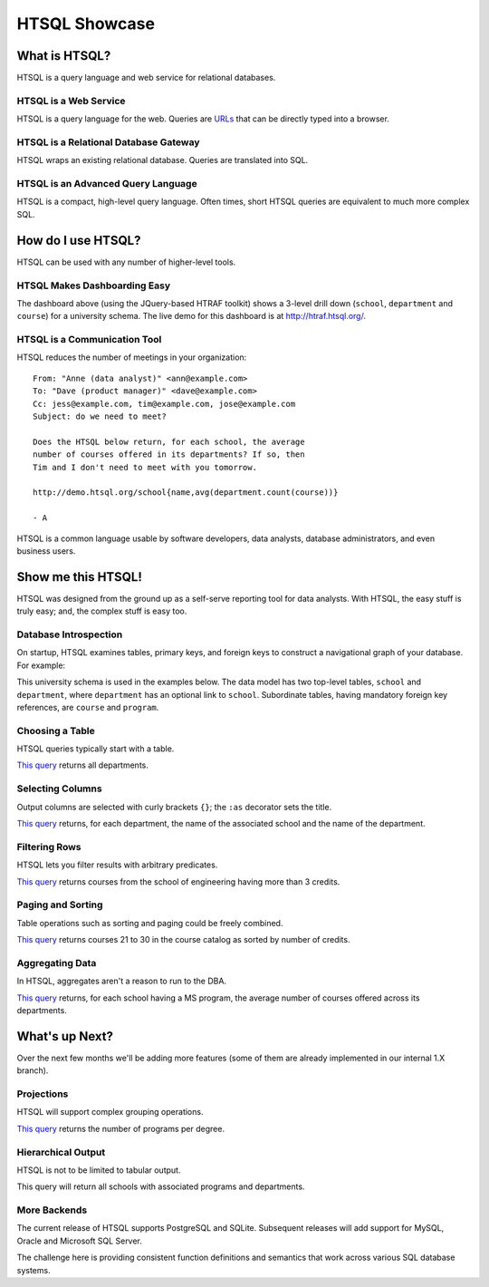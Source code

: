 ******************
  HTSQL Showcase
******************


What is HTSQL?
==============

HTSQL is a query language and web service for relational databases.

HTSQL is a Web Service
----------------------

.. vsplit::

   .. sourcecode:: text

      GET /school HTTP/1.1

   .. image:: img/show_school.png
      :alt: output of /school query
      :target: http://demo.htsql.org/school

HTSQL is a query language for the web.  Queries are URLs_ that can be
directly typed into a browser.

.. _REST: http://en.wikipedia.org/wiki/Representational_State_Transfer
.. _HTTP: http://www.w3.org/Protocols/rfc2616/rfc2616.html
.. _Accept: http://www.w3.org/Protocols/rfc2616/rfc2616-sec14.html
.. _URLs: http://www.ietf.org/rfc/rfc3986.txt

HTSQL is a Relational Database Gateway
--------------------------------------

.. vsplit::

   .. sourcecode:: htsql

      /school

   .. sourcecode:: sql

      SELECT "school"."code",
             "school"."name",
             "school"."campus"
      FROM "ad"."school" AS "school"
      ORDER BY 1 ASC

HTSQL wraps an existing relational database.  Queries are translated
into SQL.

HTSQL is an Advanced Query Language
-----------------------------------

.. vsplit::

   .. sourcecode:: htsql

      /school{name, count(program),
              count(department)}

   .. sourcecode:: sql

      SELECT "school"."name",
             COALESCE("program"."count", 0),
             COALESCE("department"."count", 0)
      FROM "ad"."school" AS "school"
      LEFT OUTER JOIN (
        SELECT COUNT(TRUE) AS "count",
               "program"."school_code"
        FROM "ad"."program" AS "program"
        GROUP BY 2
      ) AS "program"
      ON ("school"."code" = "program"."school_code")
      LEFT OUTER JOIN (
        SELECT COUNT(TRUE) AS "count",
               "department"."school_code"
        FROM "ad"."department" AS "department"
        GROUP BY 2
      ) AS "department"
      ON ("school"."code" = "department"."school_code")
      ORDER BY "school"."code" ASC

HTSQL is a compact, high-level query language.  Often times,
short HTSQL queries are equivalent to much more complex SQL.


How do I use HTSQL?
===================

HTSQL can be used with any number of higher-level tools.

HTSQL Makes Dashboarding Easy
-----------------------------

.. vsplit::

   .. sourcecode:: html

      <body>
      <h3>Select a School</h3>
      <select id="school" 
        data-htsql="/school{code, name}"></select>
      <div style="width: 500px; height: 350px;"
        data-htsql="/program{title, count(student)}
                    ?school_code=$school&count(student)>0"
        data-ref="school" data-type="pie" data-widget="chart"
        data-title="Percent of Students by Program"></div>
      <h3>Departments</h3>
      <p>Filter by name: <input id="department_name"/></p>
      <table id="department" data-hide-column-0="yes"
        data-htsql="/department{code, name, school.name}
                    ?school_code=$school&name~$department_name"
        data-ref="school department_name"></table>
      <p>
        The selected department:
        <em data-htsql="/department{name}?code=$department"
            data-ref="department"></em> <br/>
        The number of courses in the selected department:
        <strong data-htsql="/department{count(course)}
                            ?code=$department"
                data-ref="department"></strong>
      </p>
      <h3>Courses</h3>
      <table id="course" 
        data-htsql="/course?department_code=$department"
        data-ref="department"></table>
      </body>

   .. image:: img/htraf_screenshot.png
      :alt: The HTRAF demo
      :target: http://htraf.htsql.org/

The dashboard above (using the JQuery-based HTRAF toolkit) shows a 3-level
drill down (``school``, ``department`` and ``course``) for a university
schema.  The live demo for this dashboard is at http://htraf.htsql.org/.

HTSQL is a Communication Tool
-----------------------------

HTSQL reduces the number of meetings in your organization::

   From: "Anne (data analyst)" <ann@example.com>
   To: "Dave (product manager)" <dave@example.com>
   Cc: jess@example.com, tim@example.com, jose@example.com
   Subject: do we need to meet?

   Does the HTSQL below return, for each school, the average
   number of courses offered in its departments? If so, then
   Tim and I don't need to meet with you tomorrow.

   http://demo.htsql.org/school{name,avg(department.count(course))}

   - A

HTSQL is a common language usable by software developers, data analysts,
database administrators, and even business users.


Show me this HTSQL!
===================

HTSQL was designed from the ground up as a self-serve reporting tool
for data analysts.  With HTSQL, the easy stuff is truly easy; and,
the complex stuff is easy too.

Database Introspection
----------------------

On startup, HTSQL examines tables, primary keys, and foreign keys
to construct a navigational graph of your database.  For example:

.. diagram:: dia/administrative-directory-small-schema.tex
   :align: center

This university schema is used in the examples below.  The data model
has two top-level tables, ``school`` and ``department``, where
``department`` has an optional link to ``school``.  Subordinate tables,
having mandatory foreign key references, are ``course`` and ``program``.

Choosing a Table
----------------

HTSQL queries typically start with a table.

.. vsplit::

   .. sourcecode:: htsql

      /department

   .. sourcecode:: sql

    SELECT "department"."code",
           "department"."name",
           "department"."school_code"
    FROM "ad"."department" AS "department"
    ORDER BY 1 ASC

`This query`__ returns all departments.

__ http://demo.htsql.org/department

Selecting Columns
-----------------

Output columns are selected with curly brackets ``{}``; the ``:as``
decorator sets the title.

.. vsplit::

   .. sourcecode:: htsql

      /department{school.name, name}

   .. sourcecode:: sql

      SELECT "school"."name",
             "department"."name"
      FROM "ad"."department" AS "department"
      LEFT OUTER JOIN "ad"."school" AS "school"
      ON ("department"."school_code" = "school"."code")
      ORDER BY "department"."code" ASC

`This query`__ returns, for each department, the name of the
associated school and the name of the department.

__ http://demo.htsql.org
        /department{school.name, name}

Filtering Rows
--------------

HTSQL lets you filter results with arbitrary predicates.

.. vsplit::

   .. sourcecode:: htsql

      /course?credits>3
             &department.school.code='eng'

   .. sourcecode:: sql

      SELECT "course"."department_code",
             "course"."no",
             "course"."title",
             "course"."credits",
             "course"."description"
      FROM "ad"."course" AS "course"
      INNER JOIN "ad"."department" AS "department"
      ON ("course"."department_code" = "department"."code")
      LEFT OUTER JOIN "ad"."school" AS "school"
      ON ("department"."school_code" = "school"."code")
      WHERE ("course"."credits" > 3)
        AND ("school"."code" = 'eng')
      ORDER BY 1 ASC, 2 ASC

`This query`__ returns courses from the school of
engineering having more than 3 credits.

__ http://demo.htsql.org
        /course?department.school='eng'&credits>3

Paging and Sorting
------------------

Table operations such as sorting and paging could be freely combined.

.. vsplit::

   .. sourcecode:: htsql

      /course.sort(credits).limit(10,20)

   .. sourcecode:: sql

      SELECT "course"."department_code",
             "course"."no",
             "course"."title",
             "course"."credits",
             "course"."description"
      FROM "ad"."course" AS "course"
      ORDER BY 4 ASC NULLS FIRST, 1 ASC, 2 ASC
      LIMIT 10 OFFSET 20

`This query`__ returns courses 21 to 30 in the course
catalog as sorted by number of credits.

__ http://demo.htsql.org
        /course.sort(credits).limit(10,20)

Aggregating Data
----------------

In HTSQL, aggregates aren't a reason to run to the DBA.

.. vsplit::

   .. sourcecode:: htsql

      /school{name,
              avg(department.count(course))}
             ?exists(program.degree='ms')

   .. sourcecode:: sql

      SELECT "school"."name",
             "department"."avg"
      FROM "ad"."school" AS "school"
      LEFT OUTER JOIN (
        SELECT AVG(CAST(COALESCE("course"."count", 0)
                        AS NUMERIC)) AS "avg",
               "department"."school_code"
        FROM "ad"."department" AS "department"
        LEFT OUTER JOIN (
          SELECT COUNT(TRUE) AS "count",
                 "course"."department_code"
          FROM "ad"."course" AS "course"
          GROUP BY 2
        ) AS "course"
        ON ("department"."code" = "course"."department_code")
        GROUP BY 2
      ) AS "department"
      ON ("school"."code" = "department"."school_code")
      WHERE EXISTS(
        SELECT TRUE
        FROM "ad"."program" AS "program"
        WHERE ("school"."code" = "program"."school_code")
          AND ("program"."degree" = 'ms')
      )
      ORDER BY "school"."code" ASC

`This query`__ returns, for each school having a
MS program, the average number of courses offered
across its departments.

__ http://demo.htsql.org
        /school{name,avg(department.count(course))}
                ?exists(program.degree='ms')


What's up Next?
===============

Over the next few months we'll be adding more features (some
of them are already implemented in our internal 1.X branch).

Projections
-----------

HTSQL will support complex grouping operations.

.. vsplit::

   .. sourcecode:: htsql

      /(program^degree){degree,
                        count(program)}

   .. sourcecode:: sql

      SELECT degree, COUNT(TRUE)
      FROM ad.program
      WHERE degree IS NOT NULL
      GROUP BY 1
      ORDER BY 1;

`This query`__ returns the number of programs per degree.

__ http://demo.htsql.org
        /(program^degree){degree,count(program)}

Hierarchical Output
-------------------

HTSQL is not to be limited to tabular output.

.. vsplit::

   .. sourcecode:: htsql

      /school{name,
              /program{title},
              /department{name}}

   .. sourcecode:: sql

      SELECT name, code
      FROM ad.school
      ORDER BY code;

      SELECT s.code, p.title
      FROM ad.school AS s
      INNER JOIN ad.program AS p
      ON (s.code = p.school)
      ORDER BY s.code, p.code;

      SELECT s.code, d.name
      FROM ad.school AS s
      INNER JOIN ad.department
      AS d ON (s.code = d.school)
      ORDER BY s.code,d.code;

This query will return all schools with associated programs and
departments.


More Backends
-------------

The current release of HTSQL supports PostgreSQL and SQLite.
Subsequent releases will add support for MySQL, Oracle and
Microsoft SQL Server.

The challenge here is providing consistent function definitions
and semantics that work across various SQL database systems.

